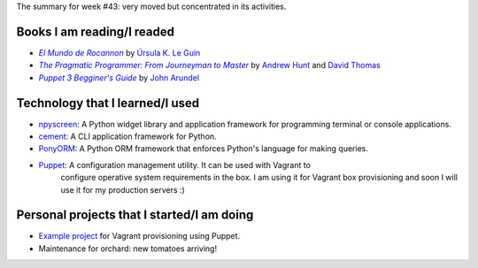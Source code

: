 .. title: Week 2014#43 - Summary
.. slug: week-2014-43-summary
.. date: 2014/10/27 10:38:00
.. tags: week, summary
.. link: 
.. description: Activity summary for week #43 of 2014.
.. type: text

The summary for week #43: very moved but concentrated in its activities.

Books I am reading/I readed
===========================

* |Rocannon|_ by `Úrsula K. Le Guin`_
* |PragProg|_ by `Andrew Hunt`_ and `David Thomas`_
* |Puppet3|_ by `John Arundel`_

Technology that I learned/I used
================================

* npyscreen_: A Python widget library and application framework for programming
  terminal or console applications.
* cement_: A CLI application framework for Python.
* PonyORM_: A Python ORM framework that enforces Python's language for making
  queries.
* Puppet_: A configuration management utility. It can be used with Vagrant to
           configure operative system requirements in the box. I am using it
           for Vagrant box provisioning and soon I will use it for my
           production servers :)

Personal projects that I started/I am doing
===========================================

* `Example project`_ for Vagrant provisioning using Puppet.
* Maintenance for orchard: new tomatoes arriving!

.. _Rocannon: http://es.wikipedia.org/wiki/El_mundo_de_Rocannon
.. |Rocannon| replace:: *El Mundo de Rocannon*
.. _PragProg: http://en.wikipedia.org/wiki/The_Pragmatic_Programmer
.. |PragProg| replace:: *The Pragmatic Programmer: From Journeyman to Master* 
.. _`Andrew Hunt`: http://en.wikipedia.org/wiki/Andy_Hunt_(author)
.. _`David Thomas`: http://en.wikipedia.org/wiki/Dave_Thomas_(programmer)
.. _`Úrsula K. Le Guin`: http://es.wikipedia.org/wiki/Ursula_K._Le_Guin
.. _npyscreen: http://npyscreen.readthedocs.org/introduction.html
.. _cement: http://builtoncement.org/
.. _PonyORM: http://ponyorm.com/
.. _Puppet: http://puppetlabs.com/
.. _Puppet3: http://bitfieldconsulting.com/puppet-beginners-guide
.. |Puppet3| replace:: *Puppet 3 Begginer's Guide*
.. _`John Arundel`: http://bitfieldconsulting.com/about
.. _`Example project`: https://gitlab.ariel17.com.ar/arynan/base-django
